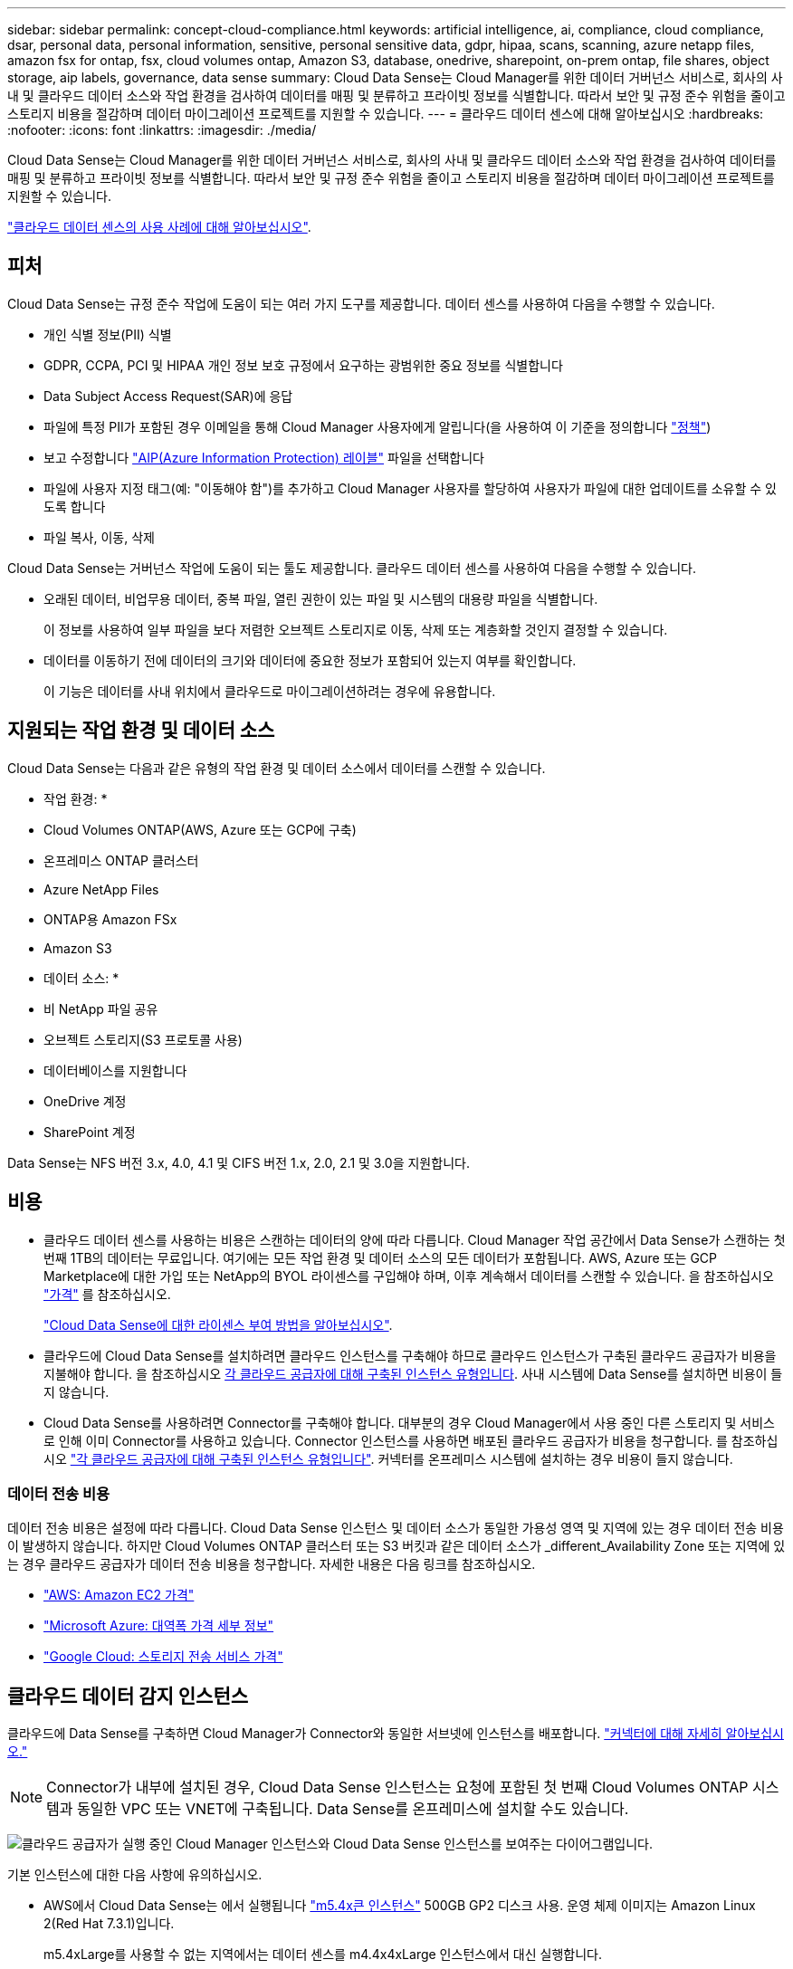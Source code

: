 ---
sidebar: sidebar 
permalink: concept-cloud-compliance.html 
keywords: artificial intelligence, ai, compliance, cloud compliance, dsar, personal data, personal information, sensitive, personal sensitive data, gdpr, hipaa, scans, scanning, azure netapp files, amazon fsx for ontap, fsx, cloud volumes ontap, Amazon S3, database, onedrive, sharepoint, on-prem ontap, file shares, object storage, aip labels, governance, data sense 
summary: Cloud Data Sense는 Cloud Manager를 위한 데이터 거버넌스 서비스로, 회사의 사내 및 클라우드 데이터 소스와 작업 환경을 검사하여 데이터를 매핑 및 분류하고 프라이빗 정보를 식별합니다. 따라서 보안 및 규정 준수 위험을 줄이고 스토리지 비용을 절감하며 데이터 마이그레이션 프로젝트를 지원할 수 있습니다. 
---
= 클라우드 데이터 센스에 대해 알아보십시오
:hardbreaks:
:nofooter: 
:icons: font
:linkattrs: 
:imagesdir: ./media/


[role="lead"]
Cloud Data Sense는 Cloud Manager를 위한 데이터 거버넌스 서비스로, 회사의 사내 및 클라우드 데이터 소스와 작업 환경을 검사하여 데이터를 매핑 및 분류하고 프라이빗 정보를 식별합니다. 따라서 보안 및 규정 준수 위험을 줄이고 스토리지 비용을 절감하며 데이터 마이그레이션 프로젝트를 지원할 수 있습니다.

https://cloud.netapp.com/netapp-cloud-data-sense["클라우드 데이터 센스의 사용 사례에 대해 알아보십시오"^].



== 피처

Cloud Data Sense는 규정 준수 작업에 도움이 되는 여러 가지 도구를 제공합니다. 데이터 센스를 사용하여 다음을 수행할 수 있습니다.

* 개인 식별 정보(PII) 식별
* GDPR, CCPA, PCI 및 HIPAA 개인 정보 보호 규정에서 요구하는 광범위한 중요 정보를 식별합니다
* Data Subject Access Request(SAR)에 응답
* 파일에 특정 PII가 포함된 경우 이메일을 통해 Cloud Manager 사용자에게 알립니다(을 사용하여 이 기준을 정의합니다 link:task-org-private-data.html#controlling-your-data-using-policies["정책"^])
* 보고 수정합니다 link:https://azure.microsoft.com/en-us/services/information-protection/["AIP(Azure Information Protection) 레이블"^] 파일을 선택합니다
* 파일에 사용자 지정 태그(예: "이동해야 함")를 추가하고 Cloud Manager 사용자를 할당하여 사용자가 파일에 대한 업데이트를 소유할 수 있도록 합니다
* 파일 복사, 이동, 삭제


Cloud Data Sense는 거버넌스 작업에 도움이 되는 툴도 제공합니다. 클라우드 데이터 센스를 사용하여 다음을 수행할 수 있습니다.

* 오래된 데이터, 비업무용 데이터, 중복 파일, 열린 권한이 있는 파일 및 시스템의 대용량 파일을 식별합니다.
+
이 정보를 사용하여 일부 파일을 보다 저렴한 오브젝트 스토리지로 이동, 삭제 또는 계층화할 것인지 결정할 수 있습니다.

* 데이터를 이동하기 전에 데이터의 크기와 데이터에 중요한 정보가 포함되어 있는지 여부를 확인합니다.
+
이 기능은 데이터를 사내 위치에서 클라우드로 마이그레이션하려는 경우에 유용합니다.





== 지원되는 작업 환경 및 데이터 소스

Cloud Data Sense는 다음과 같은 유형의 작업 환경 및 데이터 소스에서 데이터를 스캔할 수 있습니다.

* 작업 환경: *

* Cloud Volumes ONTAP(AWS, Azure 또는 GCP에 구축)
* 온프레미스 ONTAP 클러스터
* Azure NetApp Files
* ONTAP용 Amazon FSx
* Amazon S3


* 데이터 소스: *

* 비 NetApp 파일 공유
* 오브젝트 스토리지(S3 프로토콜 사용)
* 데이터베이스를 지원합니다
* OneDrive 계정
* SharePoint 계정


Data Sense는 NFS 버전 3.x, 4.0, 4.1 및 CIFS 버전 1.x, 2.0, 2.1 및 3.0을 지원합니다.



== 비용

* 클라우드 데이터 센스를 사용하는 비용은 스캔하는 데이터의 양에 따라 다릅니다. Cloud Manager 작업 공간에서 Data Sense가 스캔하는 첫 번째 1TB의 데이터는 무료입니다. 여기에는 모든 작업 환경 및 데이터 소스의 모든 데이터가 포함됩니다. AWS, Azure 또는 GCP Marketplace에 대한 가입 또는 NetApp의 BYOL 라이센스를 구입해야 하며, 이후 계속해서 데이터를 스캔할 수 있습니다. 을 참조하십시오 https://cloud.netapp.com/netapp-cloud-data-sense["가격"^] 를 참조하십시오.
+
link:task-licensing-datasense.html["Cloud Data Sense에 대한 라이센스 부여 방법을 알아보십시오"^].

* 클라우드에 Cloud Data Sense를 설치하려면 클라우드 인스턴스를 구축해야 하므로 클라우드 인스턴스가 구축된 클라우드 공급자가 비용을 지불해야 합니다. 을 참조하십시오 <<The Cloud Data Sense instance,각 클라우드 공급자에 대해 구축된 인스턴스 유형입니다>>. 사내 시스템에 Data Sense를 설치하면 비용이 들지 않습니다.
* Cloud Data Sense를 사용하려면 Connector를 구축해야 합니다. 대부분의 경우 Cloud Manager에서 사용 중인 다른 스토리지 및 서비스로 인해 이미 Connector를 사용하고 있습니다. Connector 인스턴스를 사용하면 배포된 클라우드 공급자가 비용을 청구합니다. 를 참조하십시오 https://docs.netapp.com/us-en/cloud-manager-setup-admin/task-installing-linux.html["각 클라우드 공급자에 대해 구축된 인스턴스 유형입니다"^]. 커넥터를 온프레미스 시스템에 설치하는 경우 비용이 들지 않습니다.




=== 데이터 전송 비용

데이터 전송 비용은 설정에 따라 다릅니다. Cloud Data Sense 인스턴스 및 데이터 소스가 동일한 가용성 영역 및 지역에 있는 경우 데이터 전송 비용이 발생하지 않습니다. 하지만 Cloud Volumes ONTAP 클러스터 또는 S3 버킷과 같은 데이터 소스가 _different_Availability Zone 또는 지역에 있는 경우 클라우드 공급자가 데이터 전송 비용을 청구합니다. 자세한 내용은 다음 링크를 참조하십시오.

* https://aws.amazon.com/ec2/pricing/on-demand/["AWS: Amazon EC2 가격"^]
* https://azure.microsoft.com/en-us/pricing/details/bandwidth/["Microsoft Azure: 대역폭 가격 세부 정보"^]
* https://cloud.google.com/storage-transfer/pricing["Google Cloud: 스토리지 전송 서비스 가격"^]




== 클라우드 데이터 감지 인스턴스

클라우드에 Data Sense를 구축하면 Cloud Manager가 Connector와 동일한 서브넷에 인스턴스를 배포합니다. https://docs.netapp.com/us-en/cloud-manager-setup-admin/concept-connectors.html["커넥터에 대해 자세히 알아보십시오."^]


NOTE: Connector가 내부에 설치된 경우, Cloud Data Sense 인스턴스는 요청에 포함된 첫 번째 Cloud Volumes ONTAP 시스템과 동일한 VPC 또는 VNET에 구축됩니다. Data Sense를 온프레미스에 설치할 수도 있습니다.

image:diagram_cloud_compliance_instance.png["클라우드 공급자가 실행 중인 Cloud Manager 인스턴스와 Cloud Data Sense 인스턴스를 보여주는 다이어그램입니다."]

기본 인스턴스에 대한 다음 사항에 유의하십시오.

* AWS에서 Cloud Data Sense는 에서 실행됩니다 link:https://aws.amazon.com/ec2/instance-types/m5/["m5.4x큰 인스턴스"^] 500GB GP2 디스크 사용. 운영 체제 이미지는 Amazon Linux 2(Red Hat 7.3.1)입니다.
+
m5.4xLarge를 사용할 수 없는 지역에서는 데이터 센스를 m4.4x4xLarge 인스턴스에서 대신 실행합니다.

* Azure에서 Cloud Data Sense는 에서 실행됩니다 link:https://docs.microsoft.com/en-us/azure/virtual-machines/dv3-dsv3-series#dsv3-series["standard_d16s_v3 vm"^] 512GB 디스크 사용 운영 체제 이미지는 CentOS 7.8입니다.
* GCP에서 Cloud Data Sense는 에서 실행됩니다 link:https://cloud.google.com/compute/docs/machine-types#recommendations_for_machine_types["N2-표준-16 VM"^] 512GB 표준 영구 디스크 사용. 운영 체제 이미지는 CentOS 7.9입니다.
+
n2-standard-16을 사용할 수 없는 지역에서는 n2d-standard-16 또는 n1-standard-16 VM에서 데이터 센스를 대신 실행합니다.

* 인스턴스의 이름은 _CloudCompliance_이며 생성된 해시(UUID)와 연결됩니다. 예: _CloudCompliance-16b6564-38ad-4080-9a92-36f5fd2f71c7_
* Connector당 하나의 데이터 감지 인스턴스만 배포됩니다.
* 데이터 감지 소프트웨어의 업그레이드는 인스턴스에 인터넷 액세스 권한이 있는 경우 자동으로 수행됩니다.



TIP: Cloud Data Sense는 지속적으로 데이터를 스캔하기 때문에 인스턴스는 항상 실행 상태를 유지해야 합니다.



=== 더 작은 인스턴스 유형 사용

CPU가 적고 RAM이 적은 시스템에 데이터 센스를 배포할 수 있지만 이러한 덜 강력한 시스템을 사용할 때는 몇 가지 제한 사항이 있습니다.

[cols="18,26,56"]
|===
| 시스템 크기 | 사양 | 제한 사항 


| 매우 큼(기본값) | CPU 16개, 64GB RAM, 500GB SSD | 없음 


| 중간 | CPU 8개, 32GB RAM, 200GB SSD | 스캔 속도가 느리며 최대 100만 개의 파일만 스캔할 수 있습니다. 


| 작은 크기 | CPU 8개, 16GB RAM, 100GB SSD | "중간"과 동일한 제한 사항과 식별 기능을 제공합니다 link:task-responding-to-dsar.html["데이터 주체 이름"] 내부 파일이 비활성화되었습니다. 
|===
클라우드에 데이터 센스를 배포할 때 이러한 소형 시스템 중 하나를 사용하려면 ng-contact-data-sense@netapp.com 으로 이메일을 보내 지원을 요청하십시오. 이러한 소규모 클라우드 구성을 구축하려면 반드시 협력해야 합니다.

온프레미스에 Data Sense를 배포할 때는 작은 사양의 Linux 호스트만 사용하십시오. NetApp에 지원을 요청할 필요가 없습니다.



== 클라우드 데이터 센스의 작동 방식

개략적인 Cloud Data Sense는 다음과 같이 작동합니다.

. Cloud Manager에 데이터 센스의 인스턴스를 배포합니다.
. 하나 이상의 작업 환경 또는 데이터 소스에서 고급 매핑 또는 심층 스캔을 수행할 수 있습니다.
. 데이터 센스 는 AI 학습 프로세스를 사용하여 데이터를 스캔합니다.
. 제공된 대시보드 및 보고 도구를 사용하여 규정 준수 및 거버넌스 작업에 도움을 줄 수 있습니다.




== 스캔 작동 방식

Cloud Data Sense를 활성화하고 스캔할 볼륨, 버킷, 데이터베이스 스키마 또는 OneDrive 또는 SharePoint 사용자 데이터를 선택한 후 즉시 데이터를 스캔하여 개인 데이터와 중요한 데이터를 식별합니다. 조직 데이터를 매핑하고 각 파일을 분류하며 데이터에서 엔터티 및 미리 정의된 패턴을 식별 및 추출합니다. 검사 결과는 개인 정보, 민감한 개인 정보, 데이터 범주 및 파일 형식의 인덱스입니다.

Data Sense는 NFS 및 CIFS 볼륨을 마운트하여 다른 클라이언트와 마찬가지로 데이터에 연결됩니다. CIFS 볼륨을 스캔하려면 Active Directory 자격 증명을 제공해야 하지만 NFS 볼륨은 읽기 전용으로 자동 액세스됩니다.

image:diagram_cloud_compliance_scan.png["클라우드 공급자가 실행 중인 Cloud Manager 인스턴스와 Cloud Data Sense 인스턴스를 보여주는 다이어그램입니다. Data Sense 인스턴스는 NFS 및 CIFS 볼륨, S3 버킷, OneDrive 계정 및 데이터베이스에 연결하여 검색합니다."]

초기 스캔 후 데이터 센스에서 지속적으로 데이터를 스캔하여 변동분 변화를 감지합니다(인스턴스 실행을 유지하는 것이 중요한 이유).

볼륨 수준, 버킷 수준, 데이터베이스 스키마 수준, OneDrive 사용자 수준 및 SharePoint 사이트 수준에서 스캔을 활성화 및 비활성화할 수 있습니다.



=== 매핑 스캔과 분류 스캔의 차이점은 무엇입니까

Cloud Data Sense를 사용하면 선택한 작업 환경 및 데이터 소스에서 일반적인 "매핑" 스캔을 실행할 수 있습니다. 매핑은 데이터에 대한 상위 수준의 개요만 제공하는 반면 분류는 데이터에 대한 세부 수준의 스캐닝을 제공합니다. 내부 데이터를 보기 위해 파일에 액세스하지 않기 때문에 데이터 소스에서 매핑을 매우 빠르게 수행할 수 있습니다.

많은 사용자가 데이터를 신속하게 스캔하여 더 많은 연구가 필요한 데이터 소스를 식별하려고 하므로 이 기능을 좋아하고, 그런 다음 이러한 데이터 소스 또는 볼륨에서만 분류 검사를 활성화할 수 있습니다.

아래 표에는 몇 가지 차이점이 나와 있습니다.

[cols="50,20,20"]
|===
| 피처 | 분류 | 매핑 


| 스캔 속도 | 느림 | 빠릅니다 


| 파일 유형 및 사용된 용량 목록입니다 | 예 | 예 


| 파일 수 및 사용된 용량입니다 | 예 | 예 


| 파일의 수명 및 크기 | 예 | 예 


| 을 실행하는 기능 link:task-generating-compliance-reports.html#data-mapping-report["데이터 매핑 보고서"] | 예 | 예 


| 파일 세부 정보를 보려면 데이터 조사 페이지 를 참조하십시오 | 예 | 아니요 


| 파일 내에서 이름을 검색합니다 | 예 | 아니요 


| 생성 link:task-org-private-data.html#controlling-your-data-using-policies["정책"] 맞춤형 검색 결과를 제공합니다 | 예 | 아니요 


| AIP 레이블 및 상태 태그를 사용하여 데이터를 분류합니다 | 예 | 아니요 


| 원본 파일을 복사, 삭제 및 이동합니다 | 예 | 아니요 


| 다른 보고서를 실행할 수 있습니다 | 예 | 아니요 
|===


== Cloud Data Sense가 인덱싱하는 정보입니다

데이터 센스는 데이터(파일)에 범주를 수집, 색인 및 할당합니다. Data Sense 색인에는 다음과 같은 데이터가 포함됩니다.

표준 메타데이터:: Cloud Data Sense는 파일 유형, 크기, 생성 및 수정 날짜 등과 같은 파일에 대한 표준 메타데이터를 수집합니다.
개인 데이터:: 이메일 주소, 식별 번호 또는 신용 카드 번호와 같은 개인 식별 정보 link:task-controlling-private-data.html#viewing-files-that-contain-personal-data["개인 데이터에 대해 자세히 알아보십시오"^].
민감한 개인 데이터:: GDPR 및 기타 개인 정보 보호 규정에 정의된 의료 데이터, 인종 또는 정치적 의견과 같은 민감한 정보의 특별한 유형. link:task-controlling-private-data.html#viewing-files-that-contain-sensitive-personal-data["중요한 개인 데이터에 대해 자세히 알아보십시오"^].
범주:: Cloud Data Sense는 스캔한 데이터를 다양한 유형의 범주로 나눕니다. 범주는 각 파일의 콘텐츠 및 메타데이터에 대한 AI 분석을 기반으로 하는 주제입니다. link:task-controlling-private-data.html#viewing-files-by-categories["범주에 대해 자세히 알아보십시오"^].
유형:: Cloud Data Sense는 스캔한 데이터를 파일 형식별로 분해합니다. link:task-controlling-private-data.html#viewing-files-by-file-types["유형에 대해 자세히 알아보십시오"^].
이름 요소 인식:: 클라우드 데이터 센스(Cloud Data Sense)는 AI를 사용하여 문서에서 자연인의 이름을 추출합니다. link:task-responding-to-dsar.html["데이터 주체 액세스 요청에 응답하는 방법에 대해 알아봅니다"^].




== 네트워킹 개요

Cloud Manager는 Connector 인스턴스의 인바운드 HTTP 연결을 활성화하는 보안 그룹과 함께 Cloud Data Sense 인스턴스를 배포합니다.

SaaS 모드에서 Cloud Manager를 사용할 경우 Cloud Manager에 대한 연결이 HTTPS를 통해 제공되고 브라우저와 Data Sense 인스턴스 간에 전송되는 개인 데이터는 엔드 투 엔드 암호화로 보호됩니다. 즉, NetApp과 타사에서 해당 데이터를 읽을 수 없습니다.

아웃바운드 규칙은 완전히 열립니다. 데이터 감지 소프트웨어를 설치 및 업그레이드하고 사용량 메트릭을 전송하려면 인터넷에 액세스해야 합니다.

네트워킹 요구 사항이 엄격하면 link:task-deploy-cloud-compliance.html#reviewing-prerequisites["Cloud Data Sense가 접촉하는 엔드포인트에 대해 알아보십시오"^].



== 규정 준수 정보에 대한 사용자 액세스

각 사용자에게 할당된 역할은 Cloud Manager 및 Cloud Data Sense 내에서 서로 다른 기능을 제공합니다.

* 계정 관리자 * 는 규정 준수 설정을 관리하고 모든 작업 환경에 대한 규정 준수 정보를 볼 수 있습니다.
* Workspace Admin * 은 액세스 권한이 있는 시스템에 대해서만 준수 설정을 관리하고 준수 정보를 볼 수 있습니다. 작업 영역 관리자가 Cloud Manager의 작업 환경에 액세스할 수 없는 경우 데이터 감지 탭에서 작업 환경에 대한 규정 준수 정보를 볼 수 없습니다.
* Compliance Viewer * 역할의 사용자는 규정 준수 정보를 보고 액세스 권한이 있는 시스템에 대한 보고서만 생성할 수 있습니다. 이러한 사용자는 볼륨, 버킷 또는 데이터베이스 스키마 스캔을 활성화/비활성화할 수 없습니다. 이러한 사용자는 파일을 복사, 이동 또는 삭제할 수 없습니다.


https://docs.netapp.com/us-en/cloud-manager-setup-admin/reference-user-roles.html["Cloud Manager 역할에 대해 자세히 알아보십시오"^] 및 방법 을 참조하십시오 https://docs.netapp.com/us-en/cloud-manager-setup-admin/task-managing-netapp-accounts.html#adding-users["특정 역할을 가진 사용자를 추가합니다"^].
